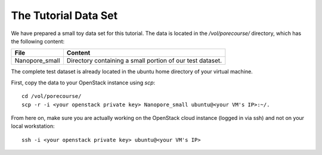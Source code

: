 The Tutorial Data Set
================================

We have prepared a small toy data set for this tutorial. The data is
located in the `/vol/porecourse/` directory, which has the following
content:

+-------------------+---------------------------------------------------------------------------+
| File              | Content                                                                   |
+===================+===========================================================================+
| Nanopore_small    | Directory containing a small portion of our test dataset.                 |
+-------------------+---------------------------------------------------------------------------+

The complete test dataset is already located in the ubuntu home directory of your virtual machine.

First, copy the data to your OpenStack instance using `scp`::

  cd /vol/porecourse/
  scp -r -i <your openstack private key> Nanopore_small ubuntu@<your VM's IP>:~/.

From here on, make sure you are actually working on the OpenStack
cloud instance (logged in via ssh) and not on your local workstation::

  ssh -i <your openstack private key> ubuntu@<your VM's IP>

